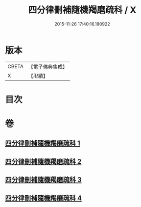 #+TITLE: 四分律刪補隨機羯磨疏科 / X
#+DATE: 2015-11-26 17:40:16.180922
* 版本
 |     CBETA|【電子佛典集成】|
 |         X|【卍續】    |

* 目次
* 卷
** [[file:KR6k0157_001.txt][四分律刪補隨機羯磨疏科 1]]
** [[file:KR6k0157_002.txt][四分律刪補隨機羯磨疏科 2]]
** [[file:KR6k0157_003.txt][四分律刪補隨機羯磨疏科 3]]
** [[file:KR6k0157_004.txt][四分律刪補隨機羯磨疏科 4]]
